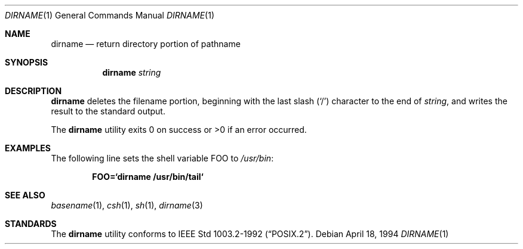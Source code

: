 .\"	$OpenBSD: dirname.1,v 1.7 2000/03/04 21:12:01 aaron Exp $
.\"
.\" Copyright (c) 1990, 1993, 1994
.\"	The Regents of the University of California.  All rights reserved.
.\"
.\" This code is derived from software contributed to Berkeley by
.\" the Institute of Electrical and Electronics Engineers, Inc.
.\"
.\" Redistribution and use in source and binary forms, with or without
.\" modification, are permitted provided that the following conditions
.\" are met:
.\" 1. Redistributions of source code must retain the above copyright
.\"    notice, this list of conditions and the following disclaimer.
.\" 2. Redistributions in binary form must reproduce the above copyright
.\"    notice, this list of conditions and the following disclaimer in the
.\"    documentation and/or other materials provided with the distribution.
.\" 3. All advertising materials mentioning features or use of this software
.\"    must display the following acknowledgement:
.\"	This product includes software developed by the University of
.\"	California, Berkeley and its contributors.
.\" 4. Neither the name of the University nor the names of its contributors
.\"    may be used to endorse or promote products derived from this software
.\"    without specific prior written permission.
.\"
.\" THIS SOFTWARE IS PROVIDED BY THE REGENTS AND CONTRIBUTORS ``AS IS'' AND
.\" ANY EXPRESS OR IMPLIED WARRANTIES, INCLUDING, BUT NOT LIMITED TO, THE
.\" IMPLIED WARRANTIES OF MERCHANTABILITY AND FITNESS FOR A PARTICULAR PURPOSE
.\" ARE DISCLAIMED.  IN NO EVENT SHALL THE REGENTS OR CONTRIBUTORS BE LIABLE
.\" FOR ANY DIRECT, INDIRECT, INCIDENTAL, SPECIAL, EXEMPLARY, OR CONSEQUENTIAL
.\" DAMAGES (INCLUDING, BUT NOT LIMITED TO, PROCUREMENT OF SUBSTITUTE GOODS
.\" OR SERVICES; LOSS OF USE, DATA, OR PROFITS; OR BUSINESS INTERRUPTION)
.\" HOWEVER CAUSED AND ON ANY THEORY OF LIABILITY, WHETHER IN CONTRACT, STRICT
.\" LIABILITY, OR TORT (INCLUDING NEGLIGENCE OR OTHERWISE) ARISING IN ANY WAY
.\" OUT OF THE USE OF THIS SOFTWARE, EVEN IF ADVISED OF THE POSSIBILITY OF
.\" SUCH DAMAGE.
.\"
.\"     @(#)dirname.1	8.2 (Berkeley) 4/18/94
.\"
.Dd April 18, 1994
.Dt DIRNAME 1
.Os
.Sh NAME
.Nm dirname
.Nd return directory portion of pathname
.Sh SYNOPSIS
.Nm dirname
.Ar string
.Sh DESCRIPTION
.Nm
deletes the filename portion, beginning
with the last slash
.Pq Sq \&/
character to the end of
.Ar string ,
and writes the result to the standard output.
.Pp
The
.Nm
utility
exits 0 on success or >0 if an error occurred.
.Sh EXAMPLES
The following line sets the shell variable
.Ev FOO
to
.Pa /usr/bin :
.Pp
.Dl FOO=`dirname /usr/bin/tail`
.Sh SEE ALSO
.Xr basename 1 ,
.Xr csh 1 ,
.Xr sh 1 ,
.Xr dirname 3
.Sh STANDARDS
The
.Nm
utility conforms to
.St -p1003.2-92 .
